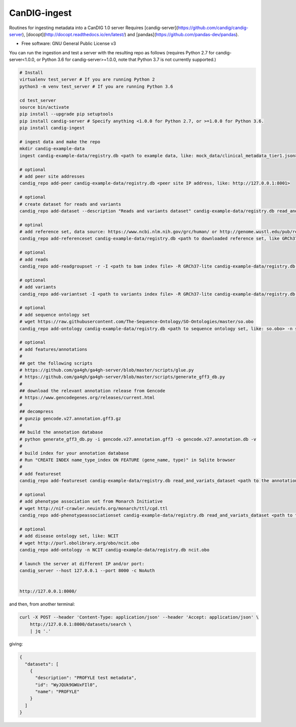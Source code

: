 ==============
CanDIG-ingest
==============

Routines for ingesting metadata into a CanDIG 1.0 server
Requires [candig-server](https://github.com/candig/candig-server),
[docopt](http://docopt.readthedocs.io/en/latest/)
and [pandas](https://github.com/pandas-dev/pandas).

* Free software: GNU General Public License v3


You can run the ingestion and test a server with the resulting repo as follows 
(requires Python 2.7 for candig-server<1.0.0, or Python 3.6 for candig-server>=1.0.0, note that Python 3.7 is not currently supported.)

.. code:: bash

    # Install
    virtualenv test_server # If you are running Python 2
    python3 -m venv test_server # If you are running Python 3.6
    
    cd test_server
    source bin/activate
    pip install --upgrade pip setuptools
    pip install candig-server # Specify anything <1.0.0 for Python 2.7, or >=1.0.0 for Python 3.6.
    pip install candig-ingest

    # ingest data and make the repo
    mkdir candig-example-data
    ingest candig-example-data/registry.db <path to example data, like: mock_data/clinical_metadata_tier1.json>

    # optional
    # add peer site addresses
    candig_repo add-peer candig-example-data/registry.db <peer site IP address, like: http://127.0.0.1:8001>

    # optional
    # create dataset for reads and variants
    candig_repo add-dataset --description "Reads and variants dataset" candig-example-data/registry.db read_and_variats_dataset

    # optinal
    # add reference set, data source: https://www.ncbi.nlm.nih.gov/grc/human/ or http://genome.wustl.edu/pub/reference/
    candig_repo add-referenceset candig-example-data/registry.db <path to downloaded reference set, like GRCh37-lite.fa> -d "GRCh37-lite human reference genome" --name GRCh37-lite --sourceUri "http://genome.wustl.edu/pub/reference/GRCh37-lite/GRCh37-lite.fa.gz"

    # optional
    # add reads
    candig_repo add-readgroupset -r -I <path to bam index file> -R GRCh37-lite candig-example-data/registry.db read_and_variats_dataset <path to bam file>

    # optional
    # add variants
    candig_repo add-variantset -I <path to variants index file> -R GRCh37-lite candig-example-data/registry.db read_and_variats_dataset <path to vcf file>
    
    # optional
    # add sequence ontology set
    # wget https://raw.githubusercontent.com/The-Sequence-Ontology/SO-Ontologies/master/so.obo
    candig_repo add-ontology candig-example-data/registry.db <path to sequence ontology set, like: so.obo> -n so-xp

    # optional
    # add features/annotations
    #
    ## get the following scripts
    # https://github.com/ga4gh/ga4gh-server/blob/master/scripts/glue.py
    # https://github.com/ga4gh/ga4gh-server/blob/master/scripts/generate_gff3_db.py
    #
    ## download the relevant annotation release from Gencode
    # https://www.gencodegenes.org/releases/current.html
    #
    ## decompress
    # gunzip gencode.v27.annotation.gff3.gz
    #
    ## build the annotation database
    # python generate_gff3_db.py -i gencode.v27.annotation.gff3 -o gencode.v27.annotation.db -v    
    #
    # build index for your annotation database
    # Run "CREATE INDEX name_type_index ON FEATURE (gene_name, type)" in Sqlite browser
    #
    # add featureset
    candig_repo add-featureset candig-example-data/registry.db read_and_variats_dataset <path to the annotation.db> -R GRCh37-lite -O so-xp

    # optional
    # add phenotype association set from Monarch Initiative
    # wget http://nif-crawler.neuinfo.org/monarch/ttl/cgd.ttl
    candig_repo add-phenotypeassociationset candig-example-data/registry.db read_and_variats_dataset <path to the folder containing cdg.ttl>

    # optional
    # add disease ontology set, like: NCIT
    # wget http://purl.obolibrary.org/obo/ncit.obo
    candig_repo add-ontology -n NCIT candig-example-data/registry.db ncit.obo

    # launch the server at different IP and/or port:
    candig_server --host 127.0.0.1 --port 8000 -c NoAuth


    http://127.0.0.1:8000/


and then, from another terminal:

.. code:: bash

    curl -X POST --header 'Content-Type: application/json' --header 'Accept: application/json' \
        http://127.0.0.1:8000/datasets/search \
        | jq '.'

giving:

.. code:: JSON

    {
      "datasets": [
        {
          "description": "PROFYLE test metadata",
          "id": "WyJQUk9GWUxFIl0",
          "name": "PROFYLE"
        }
      ]
    }


